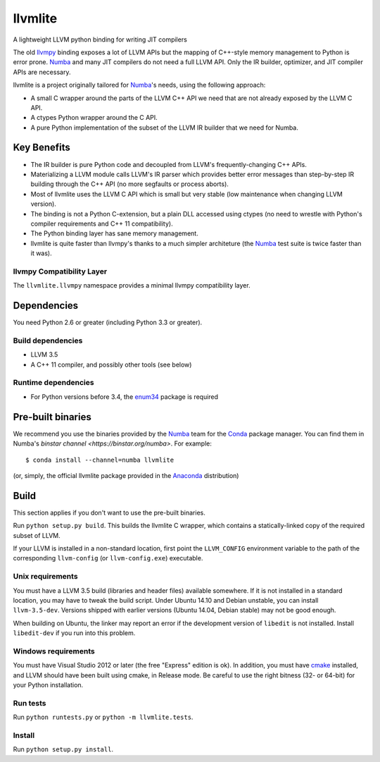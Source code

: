========
llvmlite
========

A lightweight LLVM python binding for writing JIT compilers

The old llvmpy_  binding exposes a lot of LLVM APIs but the mapping of
C++-style memory management to Python is error prone. Numba_ and many JIT
compilers do not need a full LLVM API.  Only the IR builder, optimizer,
and JIT compiler APIs are necessary.

.. _llvmpy: https://github.com/llvmpy/llvmpy

llvmlite is a project originally tailored for Numba_'s needs, using the
following approach:

* A small C wrapper around the parts of the LLVM C++ API we need that are
  not already exposed by the LLVM C API.
* A ctypes Python wrapper around the C API.
* A pure Python implementation of the subset of the LLVM IR builder that we
  need for Numba.


Key Benefits
============

* The IR builder is pure Python code and decoupled from LLVM's
  frequently-changing C++ APIs.
* Materializing a LLVM module calls LLVM's IR parser which provides
  better error messages than step-by-step IR building through the C++
  API (no more segfaults or process aborts).
* Most of llvmlite uses the LLVM C API which is small but very stable
  (low maintenance when changing LLVM version).
* The binding is not a Python C-extension, but a plain DLL accessed using
  ctypes (no need to wrestle with Python's compiler requirements and C++ 11
  compatibility).
* The Python binding layer has sane memory management.
* llvmlite is quite faster than llvmpy's thanks to a much simpler architeture
  (the Numba_ test suite is twice faster than it was).

llvmpy Compatibility Layer
--------------------------

The ``llvmlite.llvmpy`` namespace provides a minimal llvmpy compatibility
layer.


Dependencies
============

You need Python 2.6 or greater (including Python 3.3 or greater).

Build dependencies
------------------

- LLVM 3.5
- A C++ 11 compiler, and possibly other tools (see below)

Runtime dependencies
--------------------

- For Python versions before 3.4, the enum34_ package is required

.. _enum34: https://pypi.python.org/pypi/enum34


Pre-built binaries
==================

We recommend you use the binaries provided by the Numba_ team for
the Conda_ package manager.  You can find them in Numba's `binstar
channel <https://binstar.org/numba>`.  For example::

   $ conda install --channel=numba llvmlite

(or, simply, the official llvmlite package provided in the Anaconda_
distribution)

.. _Numba: http://numba.pydata.org/
.. _Conda: http://conda.pydata.org/
.. _Anaconda: http://docs.continuum.io/anaconda/index.html


Build
=====

This section applies if you don't want to use the pre-built binaries.

Run ``python setup.py build``.  This builds the llvmlite C wrapper,
which contains a statically-linked copy of the required subset of LLVM.

If your LLVM is installed in a non-standard location, first point the
``LLVM_CONFIG`` environment variable to the path of the corresponding
``llvm-config`` (or ``llvm-config.exe``) executable.

Unix requirements
-----------------

You must have a LLVM 3.5 build (libraries and header files) available
somewhere.  If it is not installed in a standard location, you may have to
tweak the build script.  Under Ubuntu 14.10 and Debian unstable, you can
install ``llvm-3.5-dev``.  Versions shipped with earlier versions
(Ubuntu 14.04, Debian stable) may not be good enough.

When building on Ubuntu, the linker may report an error if the development
version of ``libedit`` is not installed. Install ``libedit-dev`` if you
run into this problem.

Windows requirements
--------------------

You must have Visual Studio 2012 or later (the free "Express" edition is ok).
In addition, you must have cmake_ installed, and LLVM should have been
built using cmake, in Release mode.  Be careful to use the right bitness
(32- or 64-bit) for your Python installation.

.. _cmake: http://www.cmake.org/

Run tests
---------

Run ``python runtests.py`` or ``python -m llvmlite.tests``.

Install
-------

Run ``python setup.py install``.
